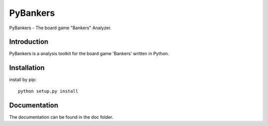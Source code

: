 =========
PyBankers
=========

.. image:: https://img.shields.io/pypi/v/pybankers.svg
    :target: https://pypi.org/project/pybankers/

.. image:: https://img.shields.io/pypi/status/pybankers.svg
    :target: https://pypi.org/project/pybankers/

.. image:: https://img.shields.io/pypi/l/pybankers.svg
    :target: https://github.com/huwns/pybankers/blob/main/LICENSE

.. image:: https://img.shields.io/badge/code%20style-black-000000.svg
    :target: https://github.com/psf/black

PyBankers - The board game "Bankers" Analyzer.


Introduction
------------
PyBankers is a analysis toolkit for the board game 'Bankers' written in Python.


Installation
------------
install by pip::

    python setup.py install


Documentation
-------------
The documentation can be found in the doc folder.
